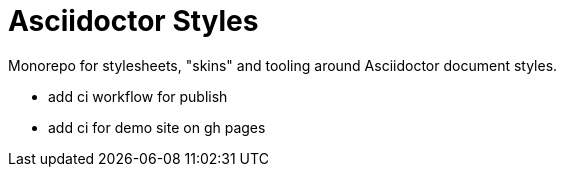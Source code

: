 = Asciidoctor Styles

Monorepo for stylesheets, "skins" and tooling around Asciidoctor document
styles.

- add ci workflow for publish
- add ci for demo site on gh pages

// - new project "lite", no skin only plain